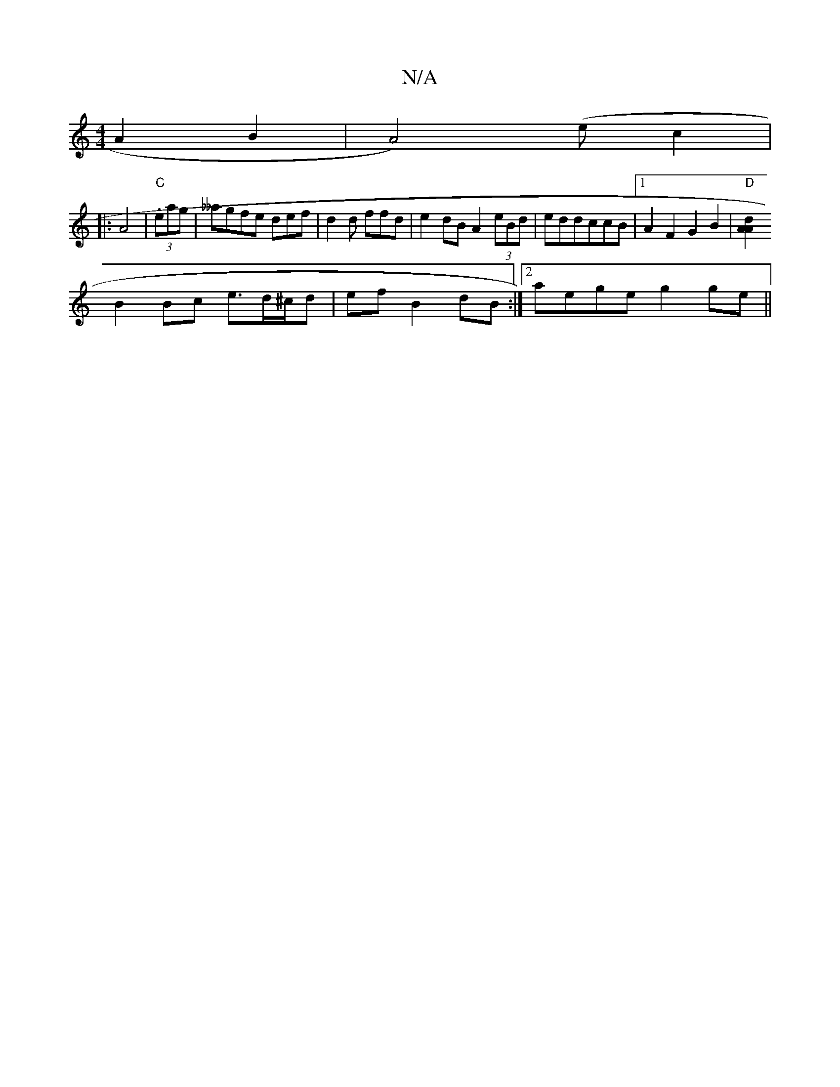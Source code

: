 X:1
T:N/A
M:4/4
R:N/A
K:Cmajor
A2B2|A4)(e c2|
|: A4 |"C"(3.eag|__agfe def|d2 d ffd | e2dB A2(3eBd|eddccB|[1 A2F2 G2B2|"D"[A2"A2d2:|
B2 Bc e>d^c/d| ef B2 dB:|2 aege g2 ge||

a2g(f>g) (3bga ge|(3aef fd ed A2|BA A2 AFDA|D2~G2 BdeA|de 